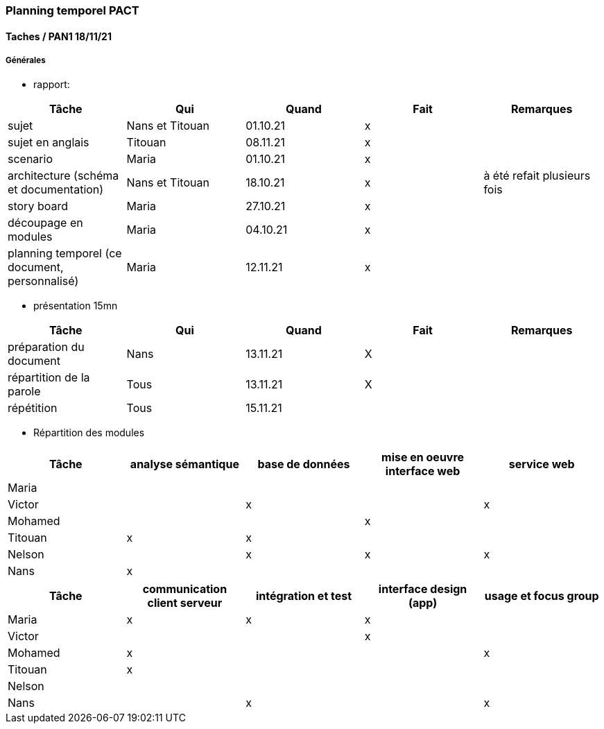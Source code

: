 === Planning temporel PACT

==== Taches / PAN1 18/11/21

===== Générales

* rapport:

[cols=",^,^,,",options="header",]
|====
|Tâche                                         |Qui              |Quand   |Fait |Remarques
|sujet                                         | Nans et Titouan |01.10.21|   x |
|sujet en anglais                              | Titouan         |08.11.21|   x |
|scenario                                      | Maria           |01.10.21|   x |
|architecture (schéma et documentation)        | Nans et Titouan |18.10.21|   x | à été refait plusieurs fois
|story board                                   | Maria           |27.10.21|   x |
|découpage en modules                          | Maria           |04.10.21|   x |
|planning temporel (ce document, personnalisé) | Maria           |12.11.21|   x |
|====

* présentation 15mn

[cols=",^,^,,",options="header",]
|====
|Tâche                    |Qui    |Quand     |Fait  |Remarques
|préparation du document  |Nans   |13.11.21  |  X   |
|répartition de la parole |Tous   |13.11.21  |  X   |
|répétition               |Tous   |15.11.21  |      |
|====


* Répartition des modules

[cols=",^,^,,",options="header",]
|====
|Tâche                    |analyse sémantique    |base de données     |mise en oeuvre interface web  |service web
|Maria                    |                      |                    |                              |            
|Victor                   |                      |          x         |                              |     x      
|Mohamed                  |                      |                    |               x              |            
|Titouan                  |           x          |          x         |                              |          
|Nelson                   |                      |          x         |               x              |     x      
|Nans                     |           x          |                    |                              |              
|====

[cols=",^,^,,",options="header",]
|====
|Tâche                    | communication client serveur |intégration et test | interface design (app) | usage et focus group
|Maria                    |               x              |           x          |           x            |
|Victor                   |                              |                      |           x            |
|Mohamed                  |               x              |                      |                        |          x
|Titouan                  |               x              |                      |                        |
|Nelson                   |                              |                      |                        |
|Nans                     |                              |           x          |                        |          x
|====

//// 

==== Taches / PAN2 25/01/22

===== Générales

* rapport

[cols=",^,^,,",options="header",]
|====
|Tâche |Qui |Quand |Fait |Remarques
|mise à jour selon remarques du jury | | | |
|mise à jour de l’architecture | | | |
|interfaces | | | |
|plan de test par module et global | | | |
|avancement | | | |
|====

* Prendre rdv avec vos experts pour le PAN2

[cols=",^,^,,",options="header",]
|====
|Tâche |Qui |Quand |Fait |Remarques
|module 1 | | | |
|====

===== Modules

* Android

[cols=",^,^,",options="header",]
|====
|Tâche |Quand |Fait |Remarques
|Installation de l’outil Android Studio | | |
|TP Android | | |
|Squelette d’application | | |
|GUI | | |
|Plan de test | | |
|====

* Autres modules

==== Tâches / PAN3 19/04/22

===== Générales

* Préparer un déroulé de la démo et du ``matériel'' de démo

===== Modules

* Android

[cols=",^,^,",options="header",]
|====
|Tâche |Quand |Fait |Remarques
|asynctask pour client-serveur | | |
|feature 1 | | |
|feature 2 | | |
|test | | |
|====

* …

==== Tâches / PAN4 31/05/22

===== Générales

* poster pour le stand
* présentation 4 slides
* rapport: avancement, rapports de test

===== Modules

* Android

[cols=",^,^,",options="header",]
|====
|Tâche |Quand |Fait |Remarques
|feature 8 | | |
|feature 9 | | |
|test | | |
|====

* …

////